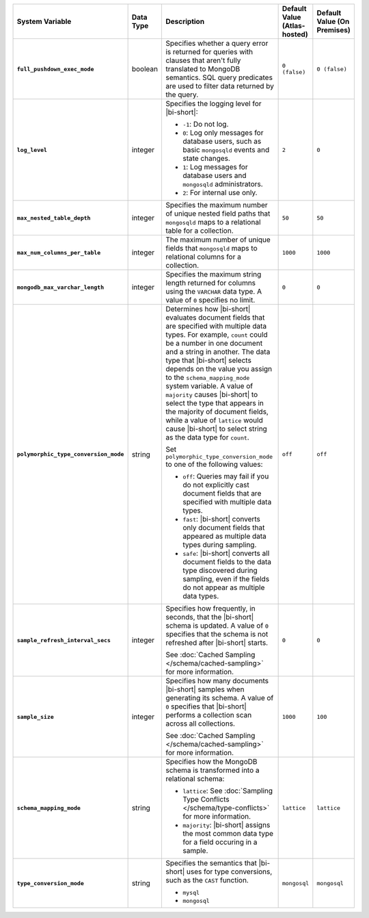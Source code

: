 .. list-table::
   :widths: 30 10 40 10 10
   :stub-columns: 1
   :header-rows: 1

   * - System Variable
     - Data Type
     - Description
     - Default Value (Atlas-hosted)
     - Default Value (On Premises)
   * - ``full_pushdown_exec_mode``
     - boolean
     - Specifies whether a query error is returned for queries with
       clauses that aren't fully translated to MongoDB semantics. SQL
       query predicates are used to filter data returned by the query.
     - ``0 (false)``
     - ``0 (false)``
   * - ``log_level``
     - integer
     - Specifies the logging level for |bi-short|:

       - ``-1``: Do not log.
       - ``0``: Log only messages for database users, such as basic
         ``mongosqld`` events and state changes.
       - ``1``: Log messages for database users and ``mongosqld`` administrators.
       - ``2``: For internal use only.
     - ``2``
     - ``0``
   * - ``max_nested_table_depth``
     - integer
     - Specifies the maximum number of unique nested field paths that
       ``mongosqld`` maps to a relational table for a collection.
     - ``50``
     - ``50``
   * - ``max_num_columns_per_table``
     - integer
     - The maximum number of unique fields that ``mongosqld`` maps to
       relational columns for a collection.
     - ``1000``
     - ``1000``
   * - ``mongodb_max_varchar_length``
     - integer
     - Specifies the maximum string length returned for columns using
       the ``VARCHAR`` data type. A value of ``0`` specifies
       no limit.
     - ``0``
     - ``0``
   * - ``polymorphic_type_conversion_mode``
     - string
     - Determines how |bi-short| evaluates document fields that are
       specified with multiple data types. For example, ``count``
       could be a number in one document and a string in another.
       The data type that |bi-short| selects depends on the value
       you assign to the ``schema_mapping_mode`` system variable.
       A value of ``majority`` causes |bi-short| to select the type
       that appears in the majority of document fields, while a value
       of ``lattice`` would cause |bi-short| to select string as the
       data type for ``count``.

       Set ``polymorphic_type_conversion_mode`` to one of the following
       values:

       - ``off``:
         Queries may fail if you do not explicitly cast
         document fields that are specified with multiple data types.
       - ``fast``:
         |bi-short| converts only document fields that
         appeared as multiple data types during sampling.
       - ``safe``:
         |bi-short| converts all document fields to the data type
         discovered during sampling, even if the fields do not appear
         as multiple data types.
     -  ``off``
     -  ``off``
   * - ``sample_refresh_interval_secs``
     - integer
     - Specifies how frequently, in seconds, that the |bi-short| schema
       is updated. A value of ``0`` specifies that the schema is not 
       refreshed after |bi-short| starts.

       See :doc:`Cached Sampling </schema/cached-sampling>` for more
       information.
     - ``0``
     - ``0``
   * - ``sample_size``
     - integer
     - Specifies how many documents |bi-short| samples when generating
       its schema. A value of ``0`` specifies that |bi-short| performs
       a collection scan across all collections.

       See :doc:`Cached Sampling </schema/cached-sampling>` for more
       information.
     - ``1000``
     - ``100``
   * - ``schema_mapping_mode``
     - string
     - Specifies how the MongoDB schema is transformed into a relational
       schema:

       - ``lattice``: See :doc:`Sampling Type Conflicts </schema/type-conflicts>`
         for more information. 
       - ``majority``: |bi-short| assigns the most common data type for
         a field occuring in a sample.

     - ``lattice``
     - ``lattice``
   * - ``type_conversion_mode``
     - string
     - Specifies the semantics that |bi-short| uses for type conversions,
       such as the ``CAST`` function.

       - ``mysql``
       - ``mongosql``
     - ``mongosql``
     - ``mongosql``
